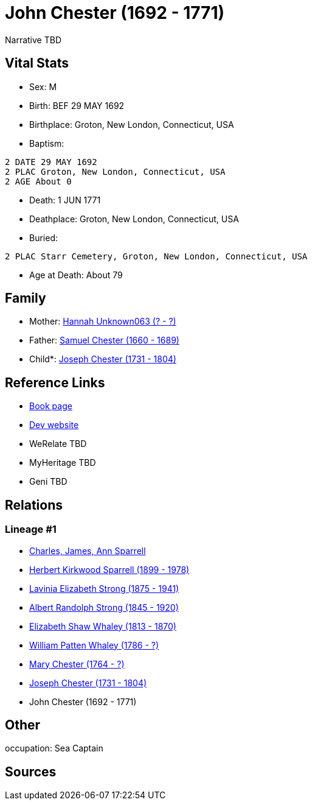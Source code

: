 = John Chester (1692 - 1771)

Narrative TBD


== Vital Stats


* Sex: M
* Birth: BEF 29 MAY 1692
* Birthplace: Groton, New London, Connecticut, USA
* Baptism: 
----
2 DATE 29 MAY 1692
2 PLAC Groton, New London, Connecticut, USA
2 AGE About 0
----

* Death: 1 JUN 1771
* Deathplace: Groton, New London, Connecticut, USA
* Buried: 
----
2 PLAC Starr Cemetery, Groton, New London, Connecticut, USA
----

* Age at Death: About 79


== Family
* Mother: https://github.com/sparrell/cfs_ancestors/blob/main/Vol_02_Ships/V2_C5_Ancestors/gen9/gen9.PMPMPMPPM.Hannah_Unknown063[Hannah Unknown063 (? - ?)]


* Father: https://github.com/sparrell/cfs_ancestors/blob/main/Vol_02_Ships/V2_C5_Ancestors/gen9/gen9.PMPMPMPPP.Samuel_Chester[Samuel Chester (1660 - 1689)]

* Child*: https://github.com/sparrell/cfs_ancestors/blob/main/Vol_02_Ships/V2_C5_Ancestors/gen7/gen7.PMPMPMP.Joseph_Chester[Joseph Chester (1731 - 1804)]



== Reference Links
* https://github.com/sparrell/cfs_ancestors/blob/main/Vol_02_Ships/V2_C5_Ancestors/gen8/gen8.PMPMPMPP.John_Chester[Book page]
* https://cfsjksas.gigalixirapp.com/person?p=p0089[Dev website]
* WeRelate TBD
* MyHeritage TBD
* Geni TBD

== Relations
=== Lineage #1
* https://github.com/spoarrell/cfs_ancestors/tree/main/Vol_02_Ships/V2_C1_Principals/0_intro_principals.adoc[Charles, James, Ann Sparrell]
* https://github.com/sparrell/cfs_ancestors/blob/main/Vol_02_Ships/V2_C5_Ancestors/gen1/gen1.P.Herbert_Kirkwood_Sparrell[Herbert Kirkwood Sparrell (1899 - 1978)]

* https://github.com/sparrell/cfs_ancestors/blob/main/Vol_02_Ships/V2_C5_Ancestors/gen2/gen2.PM.Lavinia_Elizabeth_Strong[Lavinia Elizabeth Strong (1875 - 1941)]

* https://github.com/sparrell/cfs_ancestors/blob/main/Vol_02_Ships/V2_C5_Ancestors/gen3/gen3.PMP.Albert_Randolph_Strong[Albert Randolph Strong (1845 - 1920)]

* https://github.com/sparrell/cfs_ancestors/blob/main/Vol_02_Ships/V2_C5_Ancestors/gen4/gen4.PMPM.Elizabeth_Shaw_Whaley[Elizabeth Shaw Whaley (1813 - 1870)]

* https://github.com/sparrell/cfs_ancestors/blob/main/Vol_02_Ships/V2_C5_Ancestors/gen5/gen5.PMPMP.William_Patten_Whaley[William Patten Whaley (1786 - ?)]

* https://github.com/sparrell/cfs_ancestors/blob/main/Vol_02_Ships/V2_C5_Ancestors/gen6/gen6.PMPMPM.Mary_Chester[Mary Chester (1764 - ?)]

* https://github.com/sparrell/cfs_ancestors/blob/main/Vol_02_Ships/V2_C5_Ancestors/gen7/gen7.PMPMPMP.Joseph_Chester[Joseph Chester (1731 - 1804)]

* John Chester (1692 - 1771)


== Other
occupation: Sea Captain

== Sources
